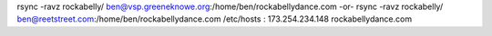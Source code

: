 rsync -ravz rockabelly/ ben@vsp.greeneknowe.org:/home/ben/rockabellydance.com
-or-
rsync -ravz rockabelly/ ben@reetstreet.com:/home/ben/rockabellydance.com
/etc/hosts : 173.254.234.148 rockabellydance.com
